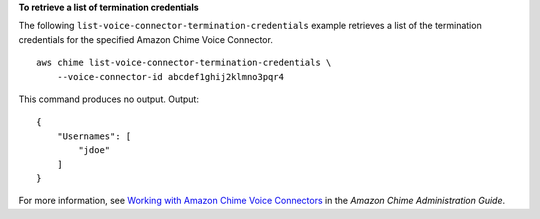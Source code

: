 **To retrieve a list of termination credentials**

The following ``list-voice-connector-termination-credentials`` example retrieves a list of the termination credentials for the specified Amazon Chime Voice Connector. ::

    aws chime list-voice-connector-termination-credentials \
        --voice-connector-id abcdef1ghij2klmno3pqr4

This command produces no output.
Output::

    {
        "Usernames": [
            "jdoe"
        ]
    }

For more information, see `Working with Amazon Chime Voice Connectors <https://docs.aws.amazon.com/chime/latest/ag/voice-connectors.html>`__ in the *Amazon Chime Administration Guide*.
